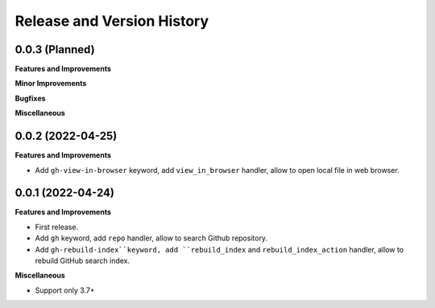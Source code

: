.. _release_history:

Release and Version History
==============================================================================


0.0.3 (Planned)
~~~~~~~~~~~~~~~~~~~~~~~~~~~~~~~~~~~~~~~~~~~~~~~~~~~~~~~~~~~~~~~~~~~~~~~~~~~~~~
**Features and Improvements**

**Minor Improvements**

**Bugfixes**

**Miscellaneous**


0.0.2 (2022-04-25)
~~~~~~~~~~~~~~~~~~~~~~~~~~~~~~~~~~~~~~~~~~~~~~~~~~~~~~~~~~~~~~~~~~~~~~~~~~~~~~
**Features and Improvements**

- Add ``gh-view-in-browser`` keyword, add ``view_in_browser`` handler, allow to open local file in web browser.


0.0.1 (2022-04-24)
~~~~~~~~~~~~~~~~~~~~~~~~~~~~~~~~~~~~~~~~~~~~~~~~~~~~~~~~~~~~~~~~~~~~~~~~~~~~~~
**Features and Improvements**

- First release.
- Add ``gh`` keyword, add ``repo`` handler, allow to search Github repository.
- Add ``gh-rebuild-index``keyword, add ``rebuild_index`` and ``rebuild_index_action`` handler, allow to rebuild GitHub search index.

**Miscellaneous**

- Support only 3.7+
